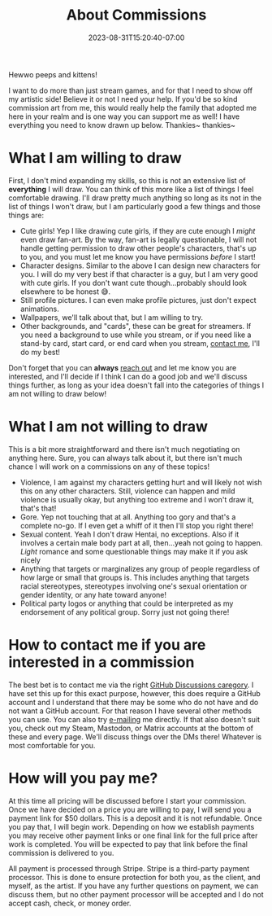 #+TITLE: About Commissions
#+DATE: 2023-08-31T15:20:40-07:00
#+DRAFT: false
#+DESCRIPTION: This page lays out what I can do for you as well as basic expectations I have if you want to commission me to draw for you.
#+TAGS[]: about
#+WEIGHT: 110
#+KEYWORDS[]:
#+SLUG:
#+SUMMARY:

Hewwo peeps and kittens!

I want to do more than just stream games, and for that I need to show off my artistic side! Believe it or not I need your help. If you'd be so kind commission art from me, this would really help the family that adopted me here in your realm and is one way you can support me as well! I have everything you need to know drawn up below. Thankies~ thankies~

* What I am willing to draw
First, I don't mind expanding my skills, so this is not an extensive list of *everything* I will draw. You can think of this more like a list of things I feel comfortable drawing. I'll draw pretty much anything so long as its not in the list of things I won't draw, but I am particularly good a few things and those things are:
+ Cute girls! Yep I like drawing cute girls, if they are cute enough I /might/ even draw fan-art. By the way, fan-art is legally questionable, I will not handle getting permission to draw other people's characters, that's up to you, and you must let me know you have permissions /before/ I start!
+ Character designs. Similar to the above I can design new characters for you. I will do my very best if that character is a guy, but I am very good with cute girls. If you don't want cute though...probably should look elsewhere to be honest 😅.
+ Still profile pictures. I can even make profile pictures, just don't expect animations.
+ Wallpapers, we'll talk about that, but I am willing to try.
+ Other backgrounds, and "cards", these can be great for streamers. If you need a background to use while you stream, or if you need like a stand-by card, start card, or end card when you stream, [[#headline-3][contact me]], I'll do my best!

Don't forget that you can *always* [[#headline-3][reach out]] and let me know you are interested, and I'll decide if I think I can do a good job and we'll discuss things further, as long as your idea doesn't fall into the categories of things I am not willing to draw below!
* What I am not willing to draw
This is a bit more straightforward and there isn't much negotiating on anything here. Sure, you can always talk about it, but there isn't much chance I will work on a commissions on any of these topics!
+ Violence, I am against my characters getting hurt and will likely not wish this on any other characters. Still, violence can happen and mild violence is usually okay, but anything too extreme and I won't draw it, that's that!
+ Gore. Yep not touching that at all. Anything too gory and that's a complete no-go. If I even get a whiff of it then I'll stop you right there!
+ Sexual content. Yeah I don't draw Hentai, no exceptions. Also if it involves a certain male body part at all, then...yeah not going to happen. /Light/ romance and some questionable things may make it if you ask nicely
+ Anything that targets or marginalizes any group of people regardless of how large or small that groups is. This includes anything that targets racial stereotypes, stereotypes involving one's sexual orientation or gender identity, or any hate toward anyone!
+ Political party logos or anything that could be interpreted as my endorsement of any political group. Sorry just not going there!
* How to contact me if you are interested in a commission
The best bet is to contact me via the right [[https://github.com/yayoi-chi/yaya-world/discussions/categories/commission-requests][GitHub Discussions caregory]]. I have set this up for this exact purpose, however, this does require a GitHub account and I understand that there may be some who do not have and do not want a GitHub account. For that reason I have several other methods you can use. You can also try [[mailto:yayoi_chi@icloud.com?subject=Commission!][e-mailing]] me directly. If that also doesn't suit you, check out my Steam, Mastodon, or Matrix accounts at the bottom of these and every page. We'll discuss things over the DMs there! Whatever is most comfortable for you.
* How will you pay me?
At this time all pricing will be discussed before I start your commission. Once we have decided on a price you are willing to pay, I will send you a payment link for $50 dollars. This is a deposit and it is not refundable. Once you pay that, I will begin work. Depending on how we establish payments you may receive other payment links or one final link for the full price after work is completed. You will be expected to pay that link before the final commission is delivered to you.

All payment is processed through Stripe. Stripe is a third-party payment processor. This is done to ensure protection for both you, as the client, and myself, as the artist. If you have any further questions on payment, we can discuss them, but no other payment processor will be accepted and I do not accept cash, check, or money order.
